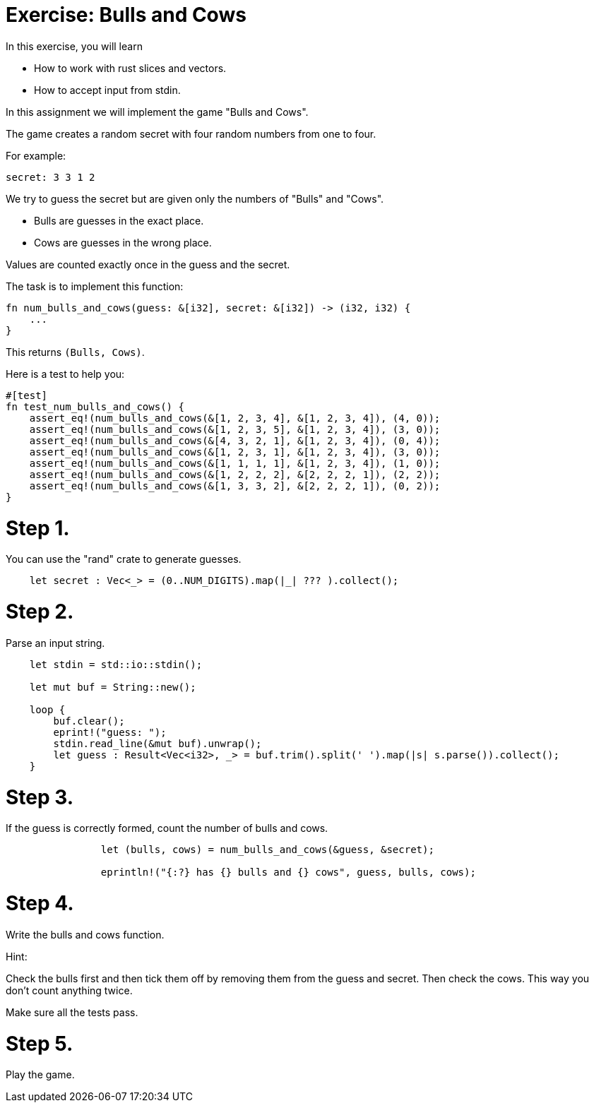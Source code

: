 = Exercise: Bulls and Cows
:source-language: rust

In this exercise, you will learn

* How to work with rust slices and vectors.
* How to accept input from stdin.

In this assignment we will implement the game "Bulls and Cows".

The game creates a random secret with four random numbers from one to four.

For example:

```
secret: 3 3 1 2
```

We try to guess the secret but are given only the numbers of "Bulls" and "Cows".

* Bulls are guesses in the exact place.
* Cows are guesses in the wrong place.

Values are counted exactly once in the guess and the secret.

The task is to implement this function:

```
fn num_bulls_and_cows(guess: &[i32], secret: &[i32]) -> (i32, i32) {
    ...
}
```

This returns `(Bulls, Cows)`.

Here is a test to help you:

```
#[test]
fn test_num_bulls_and_cows() {
    assert_eq!(num_bulls_and_cows(&[1, 2, 3, 4], &[1, 2, 3, 4]), (4, 0));
    assert_eq!(num_bulls_and_cows(&[1, 2, 3, 5], &[1, 2, 3, 4]), (3, 0));
    assert_eq!(num_bulls_and_cows(&[4, 3, 2, 1], &[1, 2, 3, 4]), (0, 4));
    assert_eq!(num_bulls_and_cows(&[1, 2, 3, 1], &[1, 2, 3, 4]), (3, 0));
    assert_eq!(num_bulls_and_cows(&[1, 1, 1, 1], &[1, 2, 3, 4]), (1, 0));
    assert_eq!(num_bulls_and_cows(&[1, 2, 2, 2], &[2, 2, 2, 1]), (2, 2));
    assert_eq!(num_bulls_and_cows(&[1, 3, 3, 2], &[2, 2, 2, 1]), (0, 2));
}
```

# Step 1.

You can use the "rand" crate to generate guesses.

```
    let secret : Vec<_> = (0..NUM_DIGITS).map(|_| ??? ).collect();
```

# Step 2.

Parse an input string.

```
    let stdin = std::io::stdin();

    let mut buf = String::new();

    loop {
        buf.clear();
        eprint!("guess: ");
        stdin.read_line(&mut buf).unwrap();
        let guess : Result<Vec<i32>, _> = buf.trim().split(' ').map(|s| s.parse()).collect();
    }
```

# Step 3.

If the guess is correctly formed, count the number of bulls and cows.

```
                let (bulls, cows) = num_bulls_and_cows(&guess, &secret);

                eprintln!("{:?} has {} bulls and {} cows", guess, bulls, cows);
```

# Step 4.

Write the bulls and cows function.

Hint:

Check the bulls first and then tick them off by removing them from the guess and secret.
Then check the cows. This way you don't count anything twice.

Make sure all the tests pass.

# Step 5.

Play the game.
